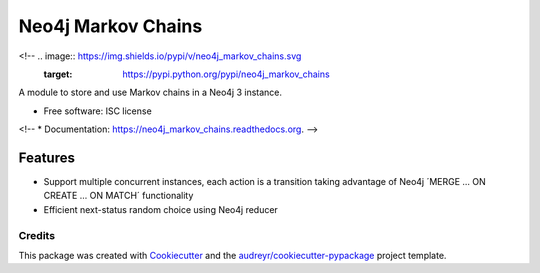 ===============================
Neo4j Markov Chains
===============================

<!-- .. image:: https://img.shields.io/pypi/v/neo4j_markov_chains.svg
        :target: https://pypi.python.org/pypi/neo4j_markov_chains

.. image:: https://img.shields.io/travis/jacopofar/neo4j_markov_chains.svg
        :target: https://travis-ci.org/jacopofar/neo4j_markov_chains

.. image:: https://readthedocs.org/projects/neo4j_markov_chains/badge/?version=latest
        :target: https://readthedocs.org/projects/neo4j_markov_chains/?badge=latest
        :alt: Documentation Status
        -->


A module to store and use Markov chains in a Neo4j 3 instance.

* Free software: ISC license
<!-- * Documentation: https://neo4j_markov_chains.readthedocs.org. -->

Features
________

* Support multiple concurrent instances, each action is a transition taking advantage of  Neo4j ´MERGE ... ON CREATE ... ON MATCH´ functionality
* Efficient next-status random choice using Neo4j reducer

Credits
---------

This package was created with Cookiecutter_ and the `audreyr/cookiecutter-pypackage`_ project template.

.. _Cookiecutter: https://github.com/audreyr/cookiecutter
.. _`audreyr/cookiecutter-pypackage`: https://github.com/audreyr/cookiecutter-pypackage
